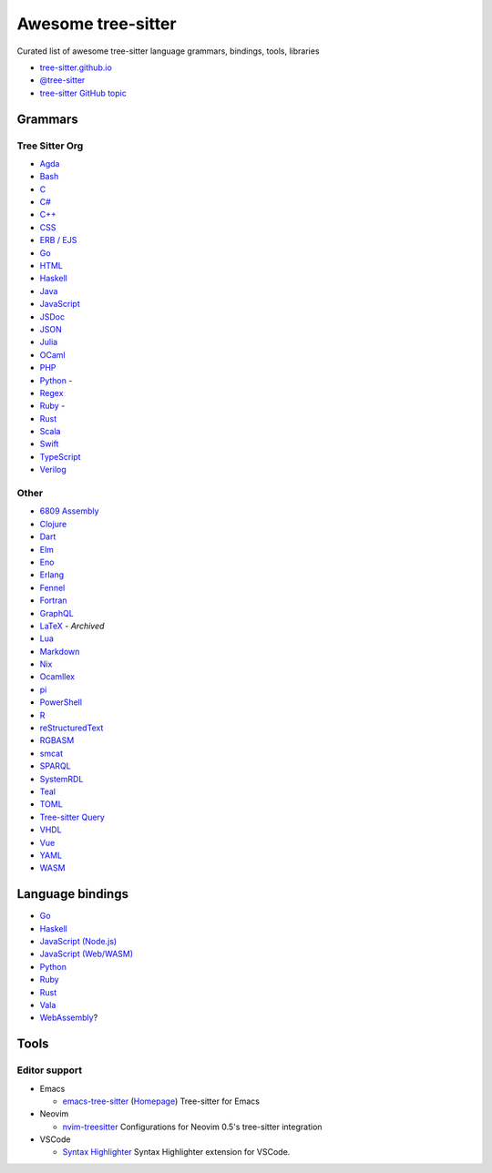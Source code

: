 ======================================
 Awesome tree-sitter |awesome-badge|_
======================================

.. |awesome-badge| image:: https://awesome.re/badge.svg
   :alt: Awesome
.. _awesome-badge: https://awesome.re/

Curated list of awesome tree-sitter language grammars, bindings, tools, libraries

- `tree-sitter.github.io <https://tree-sitter.github.io/tree-sitter/>`_
- `@tree-sitter <https://github.com/tree-sitter>`_
- `tree-sitter GitHub topic <https://github.com/topics/tree-sitter>`_

Grammars
========

Tree Sitter Org
---------------

- `Agda <https://github.com/tree-sitter/tree-sitter-agda>`__
- `Bash <https://github.com/tree-sitter/tree-sitter-bash>`__
- `C <https://github.com/tree-sitter/tree-sitter-c>`__
- `C# <https://github.com/tree-sitter/tree-sitter-c-sharp>`__
- `C++ <https://github.com/tree-sitter/tree-sitter-cpp>`__
- `CSS <https://github.com/tree-sitter/tree-sitter-css>`__
- `ERB / EJS <https://github.com/tree-sitter/tree-sitter-embedded-template>`__
- `Go <https://github.com/tree-sitter/tree-sitter-go>`__
- `HTML <https://github.com/tree-sitter/tree-sitter-html>`__
- `Haskell <https://github.com/tree-sitter/tree-sitter-haskell>`__
- `Java <https://github.com/tree-sitter/tree-sitter-java>`__
- `JavaScript <https://github.com/tree-sitter/tree-sitter-javascript>`__
- `JSDoc <https://github.com/tree-sitter/tree-sitter-jsdoc>`__
- `JSON <https://github.com/tree-sitter/tree-sitter-json>`__
- `Julia <https://github.com/tree-sitter/tree-sitter-julia>`__
- `OCaml <https://github.com/tree-sitter/tree-sitter-ocaml>`__
- `PHP <https://github.com/tree-sitter/tree-sitter-php>`__
- `Python <https://github.com/tree-sitter/tree-sitter-python>`__ -
  |atom-language-python|_
- `Regex <https://github.com/tree-sitter/tree-sitter-regex>`__
- `Ruby <https://github.com/tree-sitter/tree-sitter-ruby>`__ -
  |atom-language-ruby|_
- `Rust <https://github.com/tree-sitter/tree-sitter-rust>`__
- `Scala <https://github.com/tree-sitter/tree-sitter-scala>`__
- `Swift <https://github.com/tree-sitter/tree-sitter-swift>`__
- `TypeScript <https://github.com/tree-sitter/tree-sitter-typescript>`__
- `Verilog <https://github.com/tree-sitter/tree-sitter-verilog>`__

.. |atom-language-python| replace:: |icon-atom|
.. _atom-language-python: https://atom.io/packages/language-python
.. |atom-language-ruby| replace:: |icon-atom|
.. _atom-language-ruby: https://atom.io/packages/language-ruby

.. |icon-atom| image:: assets/simpleicons/atom.svg
   :alt: Atom extension
   :height: 12px

Other
-----

- `6809 Assembly <https://github.com/georgjz/tree-sitter-6809>`__
- `Clojure <https://github.com/oakmac/tree-sitter-clojure>`__
- `Dart <https://github.com/UserNobody14/tree-sitter-dart>`__
- `Elm <https://github.com/razzeee/tree-sitter-elm>`__
- `Eno <https://github.com/eno-lang/tree-sitter-eno>`__
- `Erlang <https://github.com/AbstractMachinesLab/tree-sitter-erlang>`__
- `Fennel <https://github.com/travonted/tree-sitter-fennel>`__
- `Fortran <https://github.com/stadelmanma/tree-sitter-fortran>`__
- `GraphQL <https://github.com/dralletje/tree-sitter-graphql>`__
- `LaTeX <https://github.com/yitzchak/tree-sitter-latex>`__ - *Archived*
- `Lua <https://github.com/Azganoth/tree-sitter-lua>`__
- `Markdown <https://github.com/ikatyang/tree-sitter-markdown>`__
- `Nix <https://github.com/cstrahan/tree-sitter-nix>`__
- `Ocamllex <https://github.com/atom-ocaml/tree-sitter-ocamllex>`__
- `pi <https://github.com/scmlab/tree-sitter-pi>`__
- `PowerShell <https://github.com/jrsconfitto/tree-sitter-powershell>`__
- `R <https://github.com/r-lib/tree-sitter-r>`__
- `reStructuredText <https://github.com/stsewd/tree-sitter-rst>`__
- `RGBASM <https://github.com/tobiasvl/tree-sitter-rgbasm>`__
- `smcat <https://github.com/sverweij/tree-sitter-smcat>`__
- `SPARQL <https://github.com/BonaBeavis/tree-sitter-sparql>`__
- `SystemRDL <https://github.com/SystemRDL/tree-sitter-systemrdl>`__
- `Teal <https://github.com/euclidianAce/tree-sitter-teal>`__
- `TOML <https://github.com/ikatyang/tree-sitter-toml>`__
- `Tree-sitter Query <https://github.com/nvim-treesitter/tree-sitter-query>`__
- `VHDL <https://github.com/alemuller/tree-sitter-vhdl>`__
- `Vue <https://github.com/ikatyang/tree-sitter-vue>`__
- `YAML <https://github.com/ikatyang/tree-sitter-yaml>`__
- `WASM <https://github.com/wasm-lsp/tree-sitter-wasm>`__

Language bindings
=================

- `Go <https://github.com/smacker/go-tree-sitter>`__
- `Haskell <https://github.com/tree-sitter/haskell-tree-sitter>`__
- `JavaScript (Node.js) <https://github.com/tree-sitter/node-tree-sitter>`__
- `JavaScript (Web/WASM) <https://github.com/tree-sitter/tree-sitter/tree/master/lib/binding_web>`__
- `Python <https://github.com/tree-sitter/py-tree-sitter>`__
- `Ruby <https://github.com/tree-sitter/ruby-tree-sitter>`__
- `Rust <https://github.com/tree-sitter/tree-sitter/tree/master/lib/binding_rust>`__
- `Vala <https://gitlab.gnome.org/albfan/vala-tree-sitter>`__
- `WebAssembly <https://github.com/stereobooster/tree-sitter-wasm>`__?

Tools
=====

Editor support
--------------

- Emacs

  - `emacs-tree-sitter <https://github.com/ubolonton/emacs-tree-sitter>`_
    (`Homepage <https://ubolonton.github.io/emacs-tree-sitter/>`__)
    Tree-sitter for Emacs

- Neovim

  - `nvim-treesitter <https://github.com/nvim-treesitter/nvim-treesitter>`_
    Configurations for Neovim 0.5's tree-sitter integration

- VSCode

  - `Syntax Highlighter <https://github.com/EvgeniyPeshkov/syntax-highlighter>`__
    |vscode-evgeniypeshkov.syntax-highlighter|_
    Syntax Highlighter extension for VSCode.


.. |vscode-evgeniypeshkov.syntax-highlighter| replace:: |icon-vscode|
.. _vscode-evgeniypeshkov.syntax-highlighter: https://marketplace.visualstudio.com/items?itemName=evgeniypeshkov.syntax-highlighter

.. |icon-vscode| image:: assets/simpleicons/visualstudiocode.svg
   :alt: VSCode marketplace
   :height: 12px
